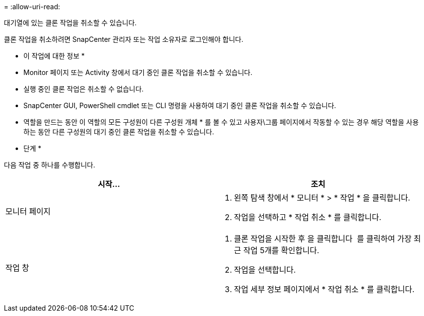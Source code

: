 = 
:allow-uri-read: 


대기열에 있는 클론 작업을 취소할 수 있습니다.

클론 작업을 취소하려면 SnapCenter 관리자 또는 작업 소유자로 로그인해야 합니다.

* 이 작업에 대한 정보 *

* Monitor 페이지 또는 Activity 창에서 대기 중인 클론 작업을 취소할 수 있습니다.
* 실행 중인 클론 작업은 취소할 수 없습니다.
* SnapCenter GUI, PowerShell cmdlet 또는 CLI 명령을 사용하여 대기 중인 클론 작업을 취소할 수 있습니다.
* 역할을 만드는 동안 이 역할의 모든 구성원이 다른 구성원 개체 * 를 볼 수 있고 사용자\그룹 페이지에서 작동할 수 있는 경우 해당 역할을 사용하는 동안 다른 구성원의 대기 중인 클론 작업을 취소할 수 있습니다.


* 단계 *

다음 작업 중 하나를 수행합니다.

|===
| 시작... | 조치 


 a| 
모니터 페이지
 a| 
. 왼쪽 탐색 창에서 * 모니터 * > * 작업 * 을 클릭합니다.
. 작업을 선택하고 * 작업 취소 * 를 클릭합니다.




 a| 
작업 창
 a| 
. 클론 작업을 시작한 후 을 클릭합니다 image:../media/activity_pane_icon.gif[""] 를 클릭하여 가장 최근 작업 5개를 확인합니다.
. 작업을 선택합니다.
. 작업 세부 정보 페이지에서 * 작업 취소 * 를 클릭합니다.


|===